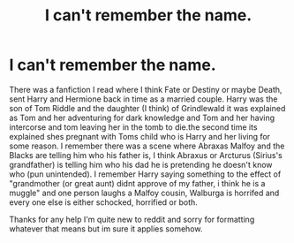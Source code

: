 #+TITLE: I can't remember the name.

* I can't remember the name.
:PROPERTIES:
:Author: RaZen_Brandz
:Score: 2
:DateUnix: 1587084092.0
:DateShort: 2020-Apr-17
:FlairText: What's That Fic?
:END:
There was a fanfiction I read where I think Fate or Destiny or maybe Death, sent Harry and Hermione back in time as a married couple. Harry was the son of Tom Riddle and the daughter (I think) of Grindlewald it was explained as Tom and her adventuring for dark knowledge and Tom and her having intercorse and tom leaving her in the tomb to die.the second time its explained shes pregnant with Toms child who is Harry and her living for some reason. I remember there was a scene where Abraxas Malfoy and the Blacks are telling him who his father is, I think Abraxus or Arcturus (Sirius's grandfather) is telling him who his dad he is pretending he doesn't know who (pun unintended). I remember Harry saying something to the effect of "grandmother (or great aunt) didnt approve of my father, i think he is a muggle" and one person laughs a Malfoy cousin, Walburga is horrifed and every one else is either schocked, horrified or both.

Thanks for any help I'm quite new to reddit and sorry for formatting whatever that means but im sure it applies somehow.


